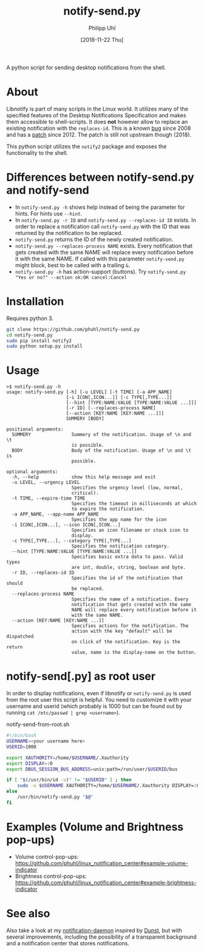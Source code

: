 #+TITLE: notify-send.py
#+DATE: [2018-11-22 Thu]
#+AUTHOR: Philipp Uhl

A python script for sending desktop notifications from the shell.

* About

Libnotify is part of many scripts in the Linux world. It utilizes many
of the specified features of the Desktop Notifications Specification
and makes them accessible to shell-scripts. It does *not* however
allow to replace an existing notification with the =replaces-id=. This
is a known [[https://bugs.launchpad.net/ubuntu/+source/libnotify/+bug/257135][bug]] since 2008 and has a [[https://bugs.launchpad.net/ubuntu/+source/libnotify/+bug/257135/comments/10][patch]] since 2012. The patch is still not
upstream though (2018).

This python script utilizes the =notify2= package and exposes the
functionality to the shell.

* Differences between notify-send.py and notify-send

- In =notify-send.py -h= shows help instead of being the parameter for
  hints. For hints use =--hint=.
- In =notify-send.py -r ID= and =notify-send.py --replaces-id ID=
  exists. In order to replace a notification call =notify-send.py=
  with the ID that was returned by the notification to be replaced.
- =notify-send.py= returns the ID of the newly created notification.
- =notify-send.py --replaces-process NAME= exists.
  Every notification that gets created with the same NAME will replace
  every notification before it with the same NAME. If called with this
  parameter =notify-send.py= might block, best to be called with a
  trailing =&=.
- =notify-send.py -h= has action-support (buttons). Try
  =notify-send.py "Yes or no?" --action ok:OK cancel:Cancel=

* Installation

Requires python 3.

#+BEGIN_SRC sh
git clone https://github.com/phuhl/notify-send.py
cd notify-send.py
sudo pip install notify2
sudo python setup.py install
#+END_SRC

* Usage

#+BEGIN_EXAMPLE
>$ notify-send.py -h
usage: notify-send.py [-h] [-u LEVEL] [-t TIME] [-a APP_NAME]
                      [-i ICON[,ICON...]] [-c TYPE[,TYPE...]]
                      [--hint [TYPE:NAME:VALUE [TYPE:NAME:VALUE ...]]]
                      [-r ID] [--replaces-process NAME]
                      [--action [KEY:NAME [KEY:NAME ...]]]
                      SUMMERY [BODY]

positional arguments:
  SUMMERY               Summery of the notification. Usage of \n and \t
                        is possible.
  BODY                  Body of the notification. Usage of \n and \t is
                        possible.

optional arguments:
  -h, --help            show this help message and exit
  -u LEVEL, --urgency LEVEL
                        Specifies the urgency level (low, normal,
                        critical).
  -t TIME, --expire-time TIME
                        Specifies the timeout in milliseconds at which
                        to expire the notification.
  -a APP_NAME, --app-name APP_NAME
                        Specifies the app name for the icon
  -i ICON[,ICON...], --icon ICON[,ICON...]
                        Specifies an icon filename or stock icon to
                        display.
  -c TYPE[,TYPE...], --category TYPE[,TYPE...]
                        Specifies the notification category.
  --hint [TYPE:NAME:VALUE [TYPE:NAME:VALUE ...]]
                        Specifies basic extra data to pass. Valid types
                        are int, double, string, boolean and byte.
  -r ID, --replaces-id ID
                        Specifies the id of the notification that should
                        be replaced.
  --replaces-process NAME
                        Specifies the name of a notification. Every
                        notification that gets created with the same
                        NAME will replace every notification before it
                        with the same NAME.
  --action [KEY:NAME [KEY:NAME ...]]
                        Specifies actions for the notification. The
                        action with the key "default" will be dispatched
                        on click of the notification. Key is the return
                        value, name is the display-name on the button.
#+END_EXAMPLE

* notify-send[.py] as root user

In order to display notifications, even if libnotify or
=notify-send.py= is used from the root user this script is helpful.
You need to customize it with your username and userid (which probably is 
1000 but can be found out by running ~cat /etc/passwd | grep <username>~).

#+CAPTION: notify-send-from-root.sh
#+BEGIN_SRC sh
#!/bin/bash
USERNAME=<your username here>
USERID=1000

export XAUTHORITY=/home/$USERNAME/.Xauthority
export DISPLAY=:0
export DBUS_SESSION_BUS_ADDRESS=unix:path=/run/user/$USERID/bus

if [ "$(/usr/bin/id -u)" != "$USERID" ] ; then
    sudo -u $USERNAME XAUTHORITY=/home/$USERNAME/.Xauthority DISPLAY=:0 DBUS_SESSION_BUS_ADDRESS=unix:path=/run/user/$USERID/bus /usr/bin/notify-send.py "$@"
else
    /usr/bin/notify-send.py "$@"
fi
#+END_SRC

* Examples (Volume and Brightness pop-ups)

- Volume control-pop-ups: https://github.com/phuhl/linux_notification_center#example-volume-indicator
- Brightness control-pop-ups: https://github.com/phuhl/linux_notification_center#example-brightness-indicator

* See also

Also take a look at my [[https://github.com/phuhl/linux_notification_center][notification-daemon]] inspired by [[https://wiki.archlinux.org/index.php/Dunst][Dunst]], but with several improvements, including the possibility of a transparent background and a notification center that stores notifications.
